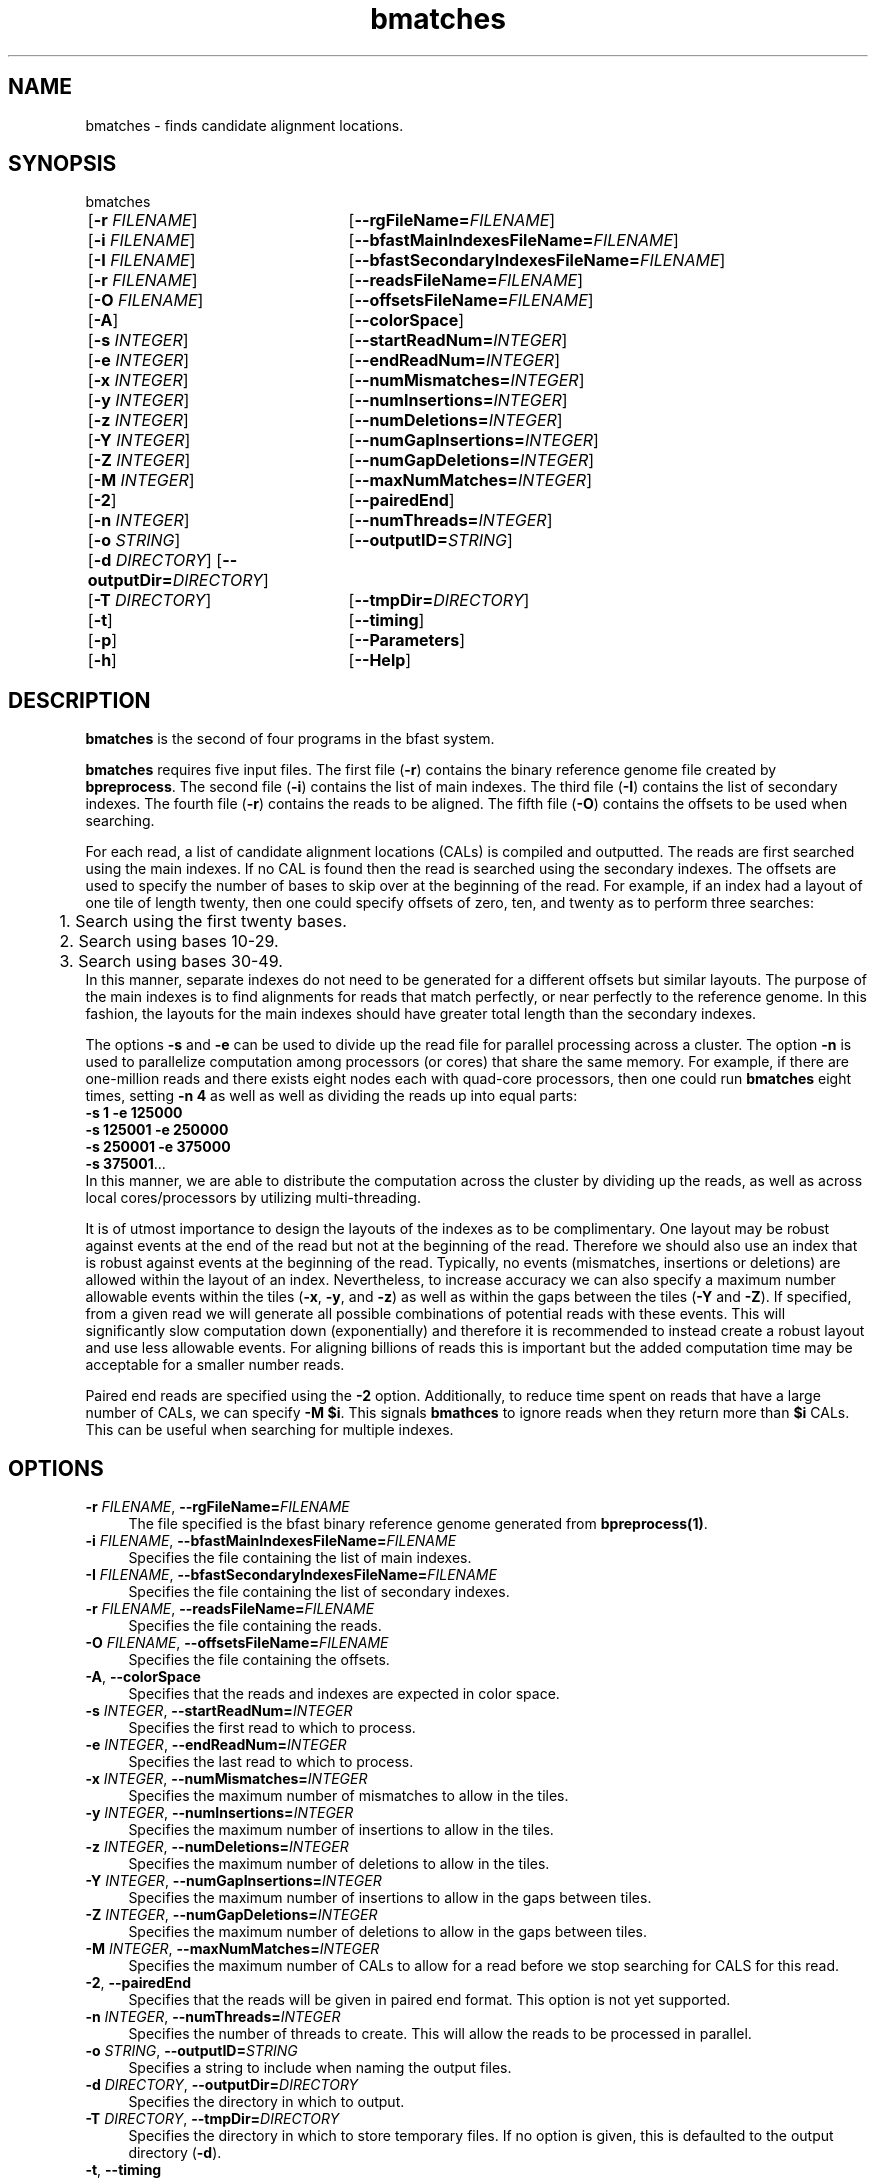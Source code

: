 \#  For more details on the layout of this page and how to process it
\#  to create PDF and HTML, see the comment header for bfast.1
\#
\#
\# .TP
\# \fB\-I\fR, \fB\-\-ignore\fR=\fIPATTERN\fR
\# do not list implied entries matching shell PATTERN
\#
\" Turn off justification and hyphenation
.na
.hy 0
.TH bmatches 1 "Jul 01, 2008" "version 0.1.1" "UCLA bfast"
.SH NAME
bmatches \- finds candidate alignment locations.
.SH SYNOPSIS
.P
.fam C
.nf
bmatches
	[\fB\-r\fR \fIFILENAME\fR] 	[\fB\-\-rgFileName=\fIFILENAME\fR]
	[\fB\-i\fR \fIFILENAME\fR] 	[\fB\-\-bfastMainIndexesFileName=\fIFILENAME\fR]
	[\fB\-I\fR \fIFILENAME\fR] 	[\fB\-\-bfastSecondaryIndexesFileName=\fIFILENAME\fR]
	[\fB\-r\fR \fIFILENAME\fR] 	[\fB\-\-readsFileName=\fIFILENAME\fR]
	[\fB\-O\fR \fIFILENAME\fR] 	[\fB\-\-offsetsFileName=\fIFILENAME\fR]
	[\fB\-A\fR]			[\fB\-\-colorSpace\fR]
	[\fB\-s\fR \fIINTEGER\fR] 	[\fB\-\-startReadNum=\fIINTEGER\fR]
	[\fB\-e\fR \fIINTEGER\fR] 	[\fB\-\-endReadNum=\fIINTEGER\fR]
	[\fB\-x\fR \fIINTEGER\fR] 	[\fB\-\-numMismatches=\fIINTEGER\fR]
	[\fB\-y\fR \fIINTEGER\fR] 	[\fB\-\-numInsertions=\fIINTEGER\fR]
	[\fB\-z\fR \fIINTEGER\fR] 	[\fB\-\-numDeletions=\fIINTEGER\fR]
	[\fB\-Y\fR \fIINTEGER\fR] 	[\fB\-\-numGapInsertions=\fIINTEGER\fR]
	[\fB\-Z\fR \fIINTEGER\fR] 	[\fB\-\-numGapDeletions=\fIINTEGER\fR]
	[\fB\-M\fR \fIINTEGER\fR]	[\fB\-\-maxNumMatches=\fIINTEGER\fR]
	[\fB\-2\fR] 		[\fB\-\-pairedEnd\fR]
	[\fB\-n\fR \fIINTEGER\fR] 	[\fB\-\-numThreads=\fIINTEGER\fR]
	[\fB\-o\fR \fISTRING\fR] 	[\fB\-\-outputID=\fISTRING\fR]
	[\fB\-d\fR \fIDIRECTORY\fR] [\fB\-\-outputDir=\fIDIRECTORY\fR]
	[\fB\-T\fR \fIDIRECTORY\fR]	[\fB\-\-tmpDir=\fIDIRECTORY\fR]
	[\fB\-t\fR] 		[\fB\-\-timing\fR]
	[\fB\-p\fR] 		[\fB\-\-Parameters\fR]
	[\fB\-h\fR] 		[\fB\-\-Help\fR]

.fi
.fam
.
.SH DESCRIPTION
.B bmatches
is the second of four programs in the bfast system.
.
.P
.B bmatches
requires five input files.
The first file (\fB\-r\fR) contains the binary reference genome file created by \fBbpreprocess\fR.
The second file (\fB\-i\fR) contains the list of main indexes.
The third file (\fB\-I\fR) contains the list of secondary indexes.
The fourth file (\fB\-r\fR) contains the reads to be aligned.
The fifth file (\fB\-O\fR) contains the offsets to be used when searching.
.
.P
For each read, a list of candidate alignment locations (CALs) is compiled and outputted.
The reads are first searched using the main indexes.
If no CAL is found then the read is searched using the secondary indexes.
The offsets are used to specify the number of bases to skip over at the beginning of the read.
For example, if an index had a layout of one tile of length twenty, then one could specify offsets of zero, ten, and twenty as to perform three searches:
.br
	1. Search using the first twenty bases.
.br
	2. Search using bases 10-29.
.br
	3. Search using bases 30-49.
.br
In this manner, separate indexes do not need to be generated for a different offsets but similar layouts.
The purpose of the main indexes is to find alignments for reads that match perfectly, or near perfectly to the reference genome.
In this fashion, the layouts for the main indexes should have greater total length than the secondary indexes.
.
.P
The options \fB\-s\fR and \fB\-e\fR can be used to divide up the read file for parallel processing across a cluster.
The option \fB\-n\fR is used to parallelize computation among processors (or cores) that share the same memory.
For example, if there are one-million reads and there exists eight nodes each with quad-core processors, then one could run 
.B bmatches
eight times, setting \fB\-n 4\fR as well as well as dividing the reads up into equal parts:
.br
\fB\-s 1\fR \fB\-e 125000\fR
.br
\fB\-s 125001\fR \fB\-e 250000\fR
.br
\fB\-s 250001\fR \fB\-e 375000\fR
.br
\fB\-s 375001\fR...
.br
In this manner, we are able to distribute the computation across the cluster by dividing up the reads, as well as across local cores/processors by utilizing multi-threading.
.
.P
It is of utmost importance to design the layouts of the indexes as to be complimentary.
One layout may be robust against events at the end of the read but not at the beginning of the read.
Therefore we should also use an index that is robust against events at the beginning of the read.
Typically, no events (mismatches, insertions or deletions) are allowed within the layout of an index.
Nevertheless, to increase accuracy we can also specify a maximum number allowable events within the tiles (\fB\-x\fR, \fB\-y\fR, and \fB\-z\fR) as well as within the gaps between the tiles (\fB\-Y\fR and \fB\-Z\fR).
If specified, from a given read we will generate all possible combinations of potential reads with these events.
This will significantly slow computation down (exponentially) and therefore it is recommended to instead create a robust layout and use less allowable events.
For aligning billions of reads this is important but the added computation time may be acceptable for a smaller number reads.
.
.P 
Paired end reads are specified using the \fB\-2\fR option.
Additionally, to reduce time spent on reads that have a large number of CALs, we can specify \fB-M $i\fR.
This signals \fBbmathces\fR to ignore reads when they return more than \fB$i\fR CALs. 
This can be useful when searching for multiple indexes.
.
.
.SH OPTIONS
.
.TP 4
\fB\-r\fR \fIFILENAME\fR, \fB\-\-rgFileName=\fIFILENAME\fR
The file specified is the bfast binary reference genome generated from
.BR bpreprocess(1) "."
.
.TP 4
\fB\-i\fR \fIFILENAME\fR, \fB\-\-bfastMainIndexesFileName=\fIFILENAME\fR
Specifies the file containing the list of main indexes.
.
.TP 4
\fB\-I\fR \fIFILENAME\fR, \fB\-\-bfastSecondaryIndexesFileName=\fIFILENAME\fR
Specifies the file containing the list of secondary indexes.
.
.TP 4
\fB\-r\fR \fIFILENAME\fR, \fB\-\-readsFileName=\fIFILENAME\fR
Specifies the file containing the reads.
.
.TP 4
\fB\-O\fR \fIFILENAME\fR, \fB\-\-offsetsFileName=\fIFILENAME\fR
Specifies the file containing the offsets.
.
.TP 4
\fB\-A\fR, \fB\-\-colorSpace\fR
Specifies that the reads and indexes are expected in color space.
.
.TP 4
\fB\-s\fR \fIINTEGER\fR, \fB\-\-startReadNum=\fIINTEGER\fR
Specifies the first read to which to process.
.
.TP 4
\fB\-e\fR \fIINTEGER\fR, \fB\-\-endReadNum=\fIINTEGER\fR
Specifies the last read to which to process.
.
.TP 4
\fB\-x\fR \fIINTEGER\fR, \fB\-\-numMismatches=\fIINTEGER\fR
Specifies the maximum number of mismatches to allow in the tiles.
.
.TP 4
\fB\-y\fR \fIINTEGER\fR, \fB\-\-numInsertions=\fIINTEGER\fR
Specifies the maximum number of insertions to allow in the tiles.
.
.TP 4
\fB\-z\fR \fIINTEGER\fR, \fB\-\-numDeletions=\fIINTEGER\fR
Specifies the maximum number of deletions to allow in the tiles.
.
.TP 4
\fB\-Y\fR \fIINTEGER\fR, \fB\-\-numGapInsertions=\fIINTEGER\fR
Specifies the maximum number of insertions to allow in the gaps between tiles.
.
.TP 4
\fB\-Z\fR \fIINTEGER\fR, \fB\-\-numGapDeletions=\fIINTEGER\fR
Specifies the maximum number of deletions to allow in the gaps between tiles.
.
.TP 4
\fB\-M\fR \fIINTEGER\fR, \fB\-\-maxNumMatches=\fIINTEGER\fR
Specifies the maximum number of CALs to allow for a read before we stop searching for CALS for this read.
.
.TP 4
\fB\-2\fR, \fB\-\-pairedEnd\fR
Specifies that the reads will be given in paired end format.
This option is not yet supported.
.
.TP 4
\fB\-n\fR \fIINTEGER\fR, \fB\-\-numThreads=\fIINTEGER\fR
Specifies the number of threads to create.
This will allow the reads to be processed in parallel.
.
.TP 4
\fB\-o\fR \fISTRING\fR, \fB\-\-outputID=\fISTRING\fR
Specifies a string to include when naming the output files.
.
.TP 4
\fB\-d\fR \fIDIRECTORY\fR, \fB\-\-outputDir=\fIDIRECTORY\fR
Specifies the directory in which to output.
.
.TP 4
\fB\-T\fR \fIDIRECTORY\fR, \fB\-\-tmpDir=\fIDIRECTORY\fR
Specifies the directory in which to store temporary files. 
If no option is given, this is defaulted to the output directory (\fB\-d\fR).
.
.TP 4
\fB\-t\fR, \fB\-\-timing\fR
Output timing information for the execution of the program.
.
.TP 4
\fB\-p\fR, \fB\-\-Parameters\fR
Prints the program parameters but does not execute.
.
.TP 4
\fB\-h\fR, \fB\-\-Help\fR
Prints the help message.
.
.SH KNOWN ISSUES
Please see the
.BR bfast (1) 
manpage.
.
.SH AUTHORS
.P
Nils Homer <nhomer@cs.ucla.edu.org>
.br
Barry Merriman <barrym@ucla.edu>
.br
Stanley F. Nelson <snelson@ucla.edu>
.
.SH SEE ALSO
.P
.BR bfast "(1), "
.BR bpreprocess "(1), "
.BR balign "(1), "
.BR bpostprocess "(1)."
.
.SH COPYRIGHT
.P
bfast is copyright 2008 by The University of California - Los
Angeles.  All rights reserved.  This License is limited to, and you
may use the Software solely for, your own internal and non-commercial
use for academic and research purposes.  Without limiting the foregoing,
you may not use the Software as part of, or in any way in connection
with the production, marketing, sale or support of any commercial
product or service.  For commercial use, please contact
nhomer@cs.ucla.edu.org.  By installing this Software you are agreeing to
the terms of the LICENSE file distributed with this software.
.
.P
In any work or product derived from the use of this Software, proper
attribution of the authors as the source of the software or data must
be made.  Please reference the original BFAST paper PMID<to be published>.
In addition, the following URL should be cited:
.
.P
.I <http://genome.ucla.edu/bfast>
